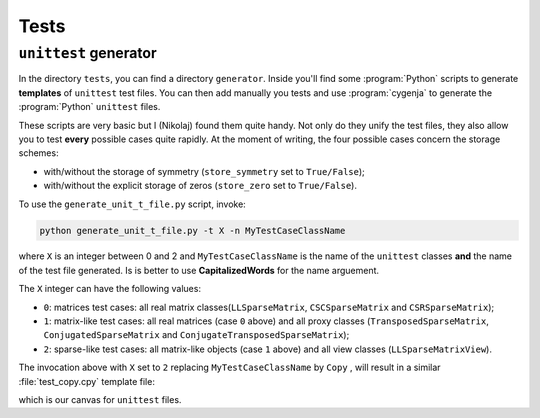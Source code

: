 ..  _unittests:

=====================
Tests
=====================


``unittest`` generator
========================

In the directory ``tests``, you can find a directory ``generator``. Inside you'll find some :program:`Python` scripts to generate **templates** of ``unittest`` test files. You can then add manually you tests and
use :program:`cygenja` to generate the :program:`Python` ``unittest`` files.

These scripts are very basic but I (Nikolaj)
found them quite handy. Not only do they unify the test files, they also allow you to test **every** possible cases quite rapidly. At the moment of writing, the four possible cases concern the storage schemes:

- with/without the storage of symmetry (``store_symmetry`` set to ``True/False``);
- with/without the explicit storage of zeros (``store_zero`` set to ``True/False``).

To use the ``generate_unit_t_file.py`` script, invoke:

..  code-block:: bash

    python generate_unit_t_file.py -t X -n MyTestCaseClassName
    
where ``X`` is an integer between 0 and 2 and ``MyTestCaseClassName`` is the name of the ``unittest`` classes **and** the name of the test file generated.
Is is better to use **CapitalizedWords** for the name arguement.

The ``X`` integer can have the following values:

- ``0``: matrices test cases: all real matrix classes(``LLSparseMatrix``, ``CSCSparseMatrix`` and ``CSRSparseMatrix``);
- ``1``: matrix-like test cases: all real matrices (case ``0`` above) and all proxy classes (``TransposedSparseMatrix``, ``ConjugatedSparseMatrix`` and ``ConjugateTransposedSparseMatrix``);
- ``2``: sparse-like test cases: all matrix-like objects (case ``1`` above) and all view classes (``LLSparseMatrixView``).

The invocation above with ``X`` set to ``2`` replacing ``MyTestCaseClassName`` by ``Copy`` , will result in a similar :file:`test_copy.cpy` template file:

..  only:: html

    ..  code-block:: jinja

        #!/usr/bin/env python

        """
        This file tests XXX for all sparse-likes objects.

        """

        import unittest


        ########################################################################################################################
        # Tests
        ########################################################################################################################


        #######################################################################
        # Case: store_symmetry == False, Store_zero==False
        #######################################################################
        class CySparseCopyNoSymmetryNoZero_@class@_@index@_@type@_TestCase(unittest.TestCase):
            def setUp(self):

        {% if class == 'LLSparseMatrix' %}

        {% elif class == 'CSCSparseMatrix' %}

        {% elif class == 'CSRSparseMatrix' %}

        {% elif class == 'TransposedSparseMatrix' %}

        {% elif class == 'ConjugatedSparseMatrix' %}

        {% elif class == 'ConjugateTransposedSparseMatrix' %}

        {% elif class == 'LLSparseMatrixView' %}

        {% else %}
        YOU SHOULD ADD YOUR NEW MATRIX CLASS HERE
        {% endif %}

            def test_XXX(self):


        #######################################################################
        # Case: store_symmetry == True, Store_zero==False
        #######################################################################
        class CySparseCopyWithSymmetryNoZero_@class@_@index@_@type@_TestCase(unittest.TestCase):
            def setUp(self):

        {% if class == 'LLSparseMatrix' %}

        {% elif class == 'CSCSparseMatrix' %}

        {% elif class == 'CSRSparseMatrix' %}

        {% elif class == 'TransposedSparseMatrix' %}

        {% elif class == 'ConjugatedSparseMatrix' %}

        {% elif class == 'ConjugateTransposedSparseMatrix' %}

        {% elif class == 'LLSparseMatrixView' %}

        {% else %}
        YOU SHOULD ADD YOUR NEW MATRIX CLASS HERE
        {% endif %}

            def test_XXX(self):


        #######################################################################
        # Case: store_symmetry == False, Store_zero==True
        #######################################################################
        class CySparseCopyNoSymmetrySWithZero_@class@_@index@_@type@_TestCase(unittest.TestCase):
            def setUp(self):

        {% if class == 'LLSparseMatrix' %}

        {% elif class == 'CSCSparseMatrix' %}

        {% elif class == 'CSRSparseMatrix' %}

        {% elif class == 'TransposedSparseMatrix' %}

        {% elif class == 'ConjugatedSparseMatrix' %}

        {% elif class == 'ConjugateTransposedSparseMatrix' %}

        {% elif class == 'LLSparseMatrixView' %}

        {% else %}
        YOU SHOULD ADD YOUR NEW MATRIX CLASS HERE
        {% endif %}

            def test_XXX(self):


        #######################################################################
        # Case: store_symmetry == True, Store_zero==True
        #######################################################################
        class CySparseCopyWithSymmetrySWithZero_@class@_@index@_@type@_TestCase(unittest.TestCase):
            def setUp(self):

        {% if class == 'LLSparseMatrix' %}

        {% elif class == 'CSCSparseMatrix' %}

        {% elif class == 'CSRSparseMatrix' %}

        {% elif class == 'TransposedSparseMatrix' %}

        {% elif class == 'ConjugatedSparseMatrix' %}

        {% elif class == 'ConjugateTransposedSparseMatrix' %}

        {% elif class == 'LLSparseMatrixView' %}

        {% else %}
        YOU SHOULD ADD YOUR NEW MATRIX CLASS HERE
        {% endif %}

            def test_XXX(self):


        if __name__ == '__main__':
            unittest.main()

..  only:: latex

    ..  code-block:: jinja

        #!/usr/bin/env python

        """
        This file tests XXX for all sparse-likes objects.

        """

        import unittest


        #######################################################################
        # Tests
        #######################################################################


        #######################################################################
        # Case: store_symmetry == False, Store_zero==False
        #######################################################################
        class CySparseCopyNoSymmetryNoZero_@class@_@index@_@type@_TestCase(unittest.TestCase):
            def setUp(self):

        {% if class == 'LLSparseMatrix' %}

        {% elif class == 'CSCSparseMatrix' %}

        {% elif class == 'CSRSparseMatrix' %}

        {% elif class == 'TransposedSparseMatrix' %}

        {% elif class == 'ConjugatedSparseMatrix' %}

        {% elif class == 'ConjugateTransposedSparseMatrix' %}

        {% elif class == 'LLSparseMatrixView' %}

        {% else %}
        YOU SHOULD ADD YOUR NEW MATRIX CLASS HERE
        {% endif %}

            def test_XXX(self):


        #######################################################################
        # Case: store_symmetry == True, Store_zero==False
        #######################################################################
        class CySparseCopyWithSymmetryNoZero_@class@_@index@_@type@_TestCase(unittest.TestCase):
            def setUp(self):

        {% if class == 'LLSparseMatrix' %}

        {% elif class == 'CSCSparseMatrix' %}

        {% elif class == 'CSRSparseMatrix' %}

        {% elif class == 'TransposedSparseMatrix' %}

        {% elif class == 'ConjugatedSparseMatrix' %}

        {% elif class == 'ConjugateTransposedSparseMatrix' %}

        {% elif class == 'LLSparseMatrixView' %}

        {% else %}
        YOU SHOULD ADD YOUR NEW MATRIX CLASS HERE
        {% endif %}

            def test_XXX(self):


        #######################################################################
        # Case: store_symmetry == False, Store_zero==True
        #######################################################################
        class CySparseCopyNoSymmetrySWithZero_@class@_@index@_@type@_TestCase(unittest.TestCase):
            def setUp(self):

        {% if class == 'LLSparseMatrix' %}

        {% elif class == 'CSCSparseMatrix' %}

        {% elif class == 'CSRSparseMatrix' %}

        {% elif class == 'TransposedSparseMatrix' %}

        {% elif class == 'ConjugatedSparseMatrix' %}

        {% elif class == 'ConjugateTransposedSparseMatrix' %}

        {% elif class == 'LLSparseMatrixView' %}

        {% else %}
        YOU SHOULD ADD YOUR NEW MATRIX CLASS HERE
        {% endif %}

            def test_XXX(self):


        #######################################################################
        # Case: store_symmetry == True, Store_zero==True
        #######################################################################
        class CySparseCopyWithSymmetrySWithZero_@class@_@index@_@type@_TestCase(unittest.TestCase):
            def setUp(self):

        {% if class == 'LLSparseMatrix' %}

        {% elif class == 'CSCSparseMatrix' %}

        {% elif class == 'CSRSparseMatrix' %}

        {% elif class == 'TransposedSparseMatrix' %}

        {% elif class == 'ConjugatedSparseMatrix' %}

        {% elif class == 'ConjugateTransposedSparseMatrix' %}

        {% elif class == 'LLSparseMatrixView' %}

        {% else %}
        YOU SHOULD ADD YOUR NEW MATRIX CLASS HERE
        {% endif %}

            def test_XXX(self):


        if __name__ == '__main__':
            unittest.main()


which is our canvas for ``unittest`` files.

